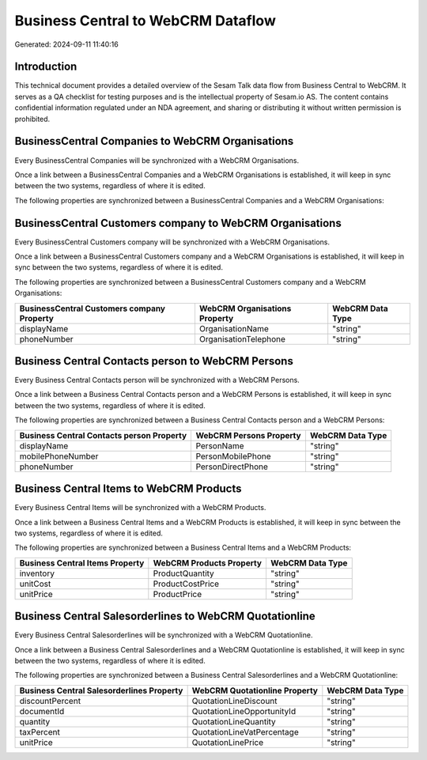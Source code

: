 ===================================
Business Central to WebCRM Dataflow
===================================

Generated: 2024-09-11 11:40:16

Introduction
------------

This technical document provides a detailed overview of the Sesam Talk data flow from Business Central to WebCRM. It serves as a QA checklist for testing purposes and is the intellectual property of Sesam.io AS. The content contains confidential information regulated under an NDA agreement, and sharing or distributing it without written permission is prohibited.

BusinessCentral Companies to WebCRM Organisations
-------------------------------------------------
Every BusinessCentral Companies will be synchronized with a WebCRM Organisations.

Once a link between a BusinessCentral Companies and a WebCRM Organisations is established, it will keep in sync between the two systems, regardless of where it is edited.

The following properties are synchronized between a BusinessCentral Companies and a WebCRM Organisations:

.. list-table::
   :header-rows: 1

   * - BusinessCentral Companies Property
     - WebCRM Organisations Property
     - WebCRM Data Type


BusinessCentral Customers company to WebCRM Organisations
---------------------------------------------------------
Every BusinessCentral Customers company will be synchronized with a WebCRM Organisations.

Once a link between a BusinessCentral Customers company and a WebCRM Organisations is established, it will keep in sync between the two systems, regardless of where it is edited.

The following properties are synchronized between a BusinessCentral Customers company and a WebCRM Organisations:

.. list-table::
   :header-rows: 1

   * - BusinessCentral Customers company Property
     - WebCRM Organisations Property
     - WebCRM Data Type
   * - displayName
     - OrganisationName
     - "string"
   * - phoneNumber
     - OrganisationTelephone
     - "string"


Business Central Contacts person to WebCRM Persons
--------------------------------------------------
Every Business Central Contacts person will be synchronized with a WebCRM Persons.

Once a link between a Business Central Contacts person and a WebCRM Persons is established, it will keep in sync between the two systems, regardless of where it is edited.

The following properties are synchronized between a Business Central Contacts person and a WebCRM Persons:

.. list-table::
   :header-rows: 1

   * - Business Central Contacts person Property
     - WebCRM Persons Property
     - WebCRM Data Type
   * - displayName
     - PersonName
     - "string"
   * - mobilePhoneNumber
     - PersonMobilePhone
     - "string"
   * - phoneNumber
     - PersonDirectPhone
     - "string"


Business Central Items to WebCRM Products
-----------------------------------------
Every Business Central Items will be synchronized with a WebCRM Products.

Once a link between a Business Central Items and a WebCRM Products is established, it will keep in sync between the two systems, regardless of where it is edited.

The following properties are synchronized between a Business Central Items and a WebCRM Products:

.. list-table::
   :header-rows: 1

   * - Business Central Items Property
     - WebCRM Products Property
     - WebCRM Data Type
   * - inventory
     - ProductQuantity
     - "string"
   * - unitCost
     - ProductCostPrice
     - "string"
   * - unitPrice
     - ProductPrice
     - "string"


Business Central Salesorderlines to WebCRM Quotationline
--------------------------------------------------------
Every Business Central Salesorderlines will be synchronized with a WebCRM Quotationline.

Once a link between a Business Central Salesorderlines and a WebCRM Quotationline is established, it will keep in sync between the two systems, regardless of where it is edited.

The following properties are synchronized between a Business Central Salesorderlines and a WebCRM Quotationline:

.. list-table::
   :header-rows: 1

   * - Business Central Salesorderlines Property
     - WebCRM Quotationline Property
     - WebCRM Data Type
   * - discountPercent
     - QuotationLineDiscount
     - "string"
   * - documentId
     - QuotationLineOpportunityId
     - "string"
   * - quantity
     - QuotationLineQuantity
     - "string"
   * - taxPercent
     - QuotationLineVatPercentage
     - "string"
   * - unitPrice
     - QuotationLinePrice
     - "string"

